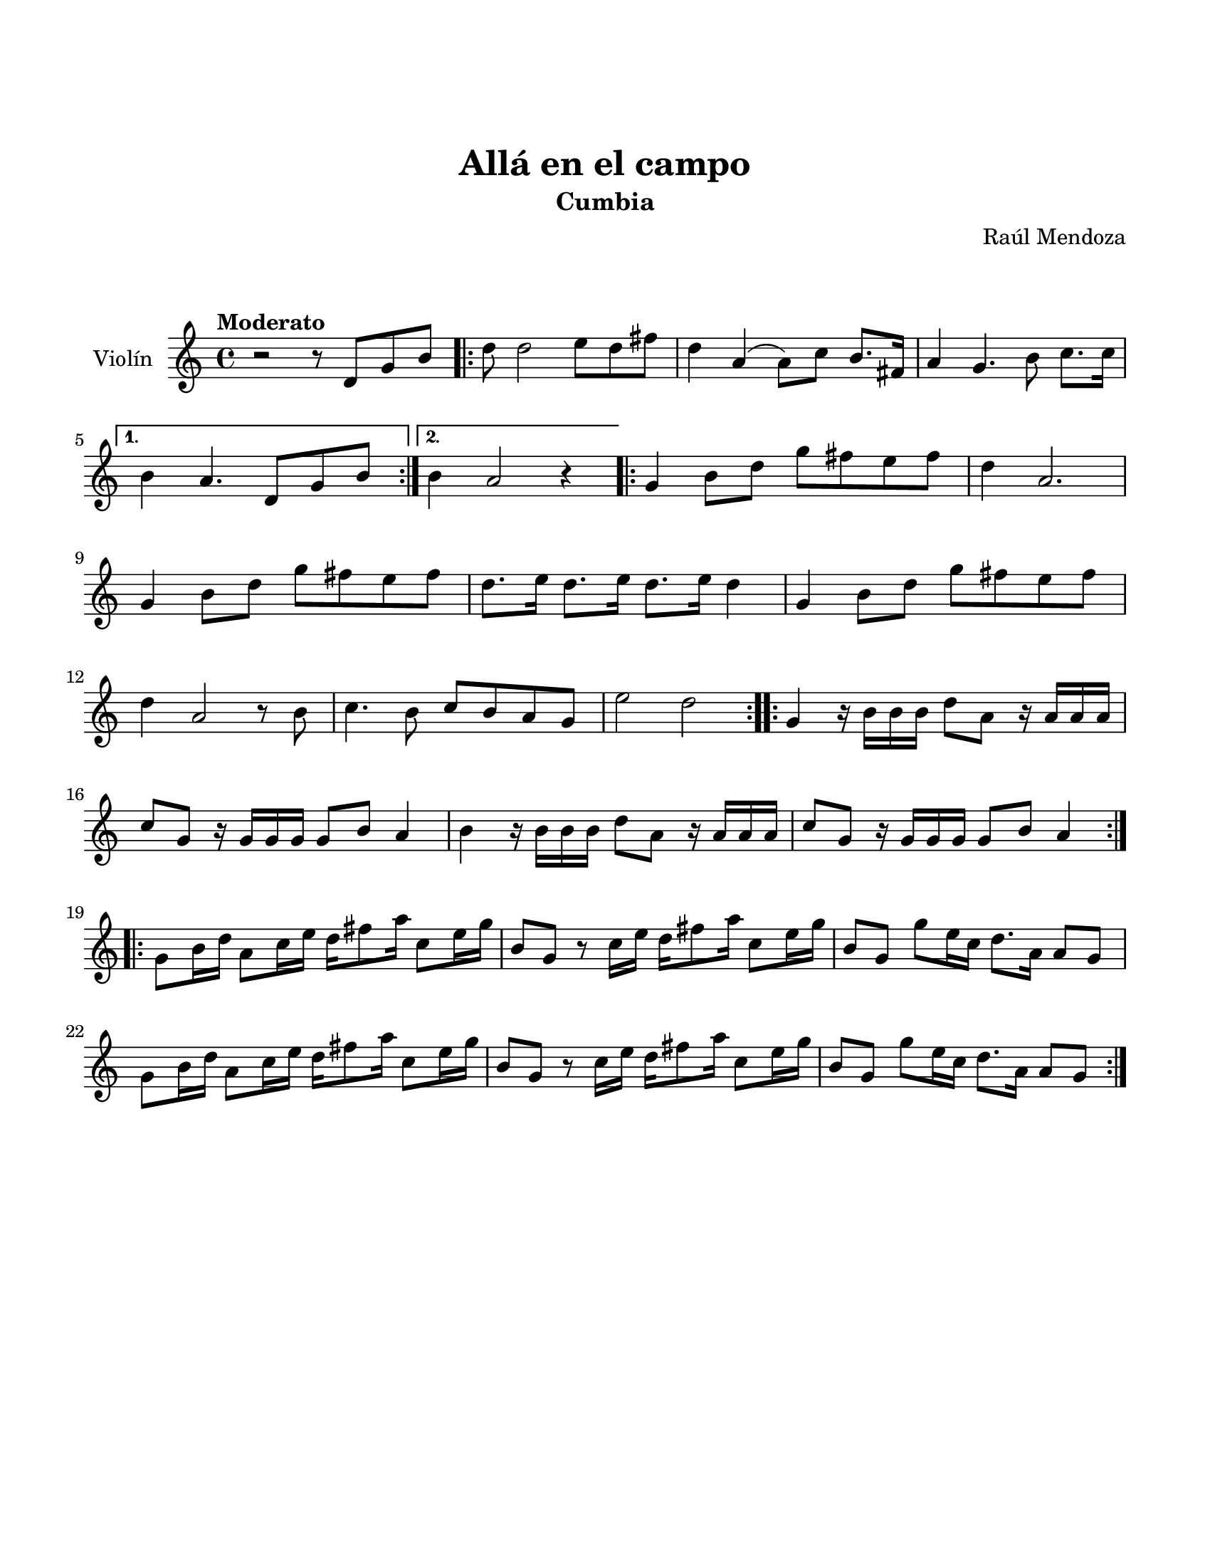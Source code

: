 \version "2.23.2"
\header {
	title = "Allá en el campo"
	subtitle = "Cumbia"
	composer = "Raúl Mendoza"
	tagline = ##f
}

\paper {
	#(set-paper-size "letter")
	top-margin = 25
	left-margin = 15
	right-margin = 15
	bottom-margin = 25
	print-page-number = false
}

\markup \vspace #2 %

global= {
	\time 4/4
	\tempo Moderato 
	\key c \major
}

violinUno = \new Voice \relative c'' {
	r2 r8 d,8 g b |
    \repeat volta 2 {
        d8 d2 e8 d fis | d4 a4( a8) c b8. fis16 | 
        a4 g4. b8 c8. c16 | 
    }
    \alternative {
        { b4 a4. d,8 g b | }
        { b4 a2 r4 | }
    }
    \repeat volta 2 {
        g4 b8 d g fis e fis | d4 a2. |
        g4 b8 d g fis e fis | d8. e16 d8. e16 d8. e16 d4 |
        g,4 b8 d g fis e fis | d4 a2 r8 b8 |
        c4. b8 c b a g | e'2 d2 | 
    }
    \repeat volta 2 {
        g,4 r16 b16 b b d8 a r16 a16 a a | c8 g r16 g16 g g g8 b a4 |
        b4 r16 b16 b b d8 a r16 a16 a a | c8 g r16 g16 g g g8 b a4 |
    }
    \repeat volta 2 {
        g8 b16 d a8 c16 e d16 fis8 a16 c,8 e16 g | b,8 g r8 c16 e d16 fis8 a16 c,8 e16 g16 |
        b,8 g g'8 e16 c d8. a16 a8 g | g8 b16 d a8 c16 e d16 fis8 a16 c,8 e16 g |
        b,8 g r8 c16 e d16 fis8 a16 c,8 e16 g16 | b,8 g g' e16 c d8. a16 a8 g |
    }
}

\score {
	\new StaffGroup <<
		\new Staff \with { instrumentName = "Violín" }
			<< \global \violinUno >>
			\addlyrics { %% lírica
			}
	>>
\layout { }
%%\midi { }
}
